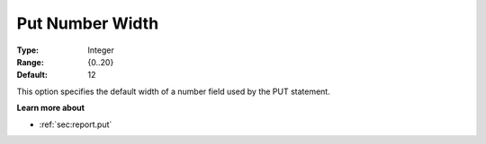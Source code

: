 

.. _Options_PUT_Options_-_Put_Number_Width:


Put Number Width
================



:Type:	Integer	
:Range:	{0..20}	
:Default:	12	



This option specifies the default width of a number field used by the PUT statement.



**Learn more about** 

*	:ref:`sec:report.put`



